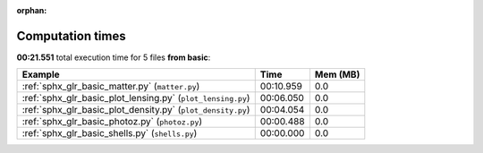 
:orphan:

.. _sphx_glr_basic_sg_execution_times:


Computation times
=================
**00:21.551** total execution time for 5 files **from basic**:

.. container::

  .. raw:: html

    <style scoped>
    <link href="https://cdnjs.cloudflare.com/ajax/libs/twitter-bootstrap/5.3.0/css/bootstrap.min.css" rel="stylesheet" />
    <link href="https://cdn.datatables.net/1.13.6/css/dataTables.bootstrap5.min.css" rel="stylesheet" />
    </style>
    <script src="https://code.jquery.com/jquery-3.7.0.js"></script>
    <script src="https://cdn.datatables.net/1.13.6/js/jquery.dataTables.min.js"></script>
    <script src="https://cdn.datatables.net/1.13.6/js/dataTables.bootstrap5.min.js"></script>
    <script type="text/javascript" class="init">
    $(document).ready( function () {
        $('table.sg-datatable').DataTable({order: [[1, 'desc']]});
    } );
    </script>

  .. list-table::
   :header-rows: 1
   :class: table table-striped sg-datatable

   * - Example
     - Time
     - Mem (MB)
   * - :ref:`sphx_glr_basic_matter.py` (``matter.py``)
     - 00:10.959
     - 0.0
   * - :ref:`sphx_glr_basic_plot_lensing.py` (``plot_lensing.py``)
     - 00:06.050
     - 0.0
   * - :ref:`sphx_glr_basic_plot_density.py` (``plot_density.py``)
     - 00:04.054
     - 0.0
   * - :ref:`sphx_glr_basic_photoz.py` (``photoz.py``)
     - 00:00.488
     - 0.0
   * - :ref:`sphx_glr_basic_shells.py` (``shells.py``)
     - 00:00.000
     - 0.0
